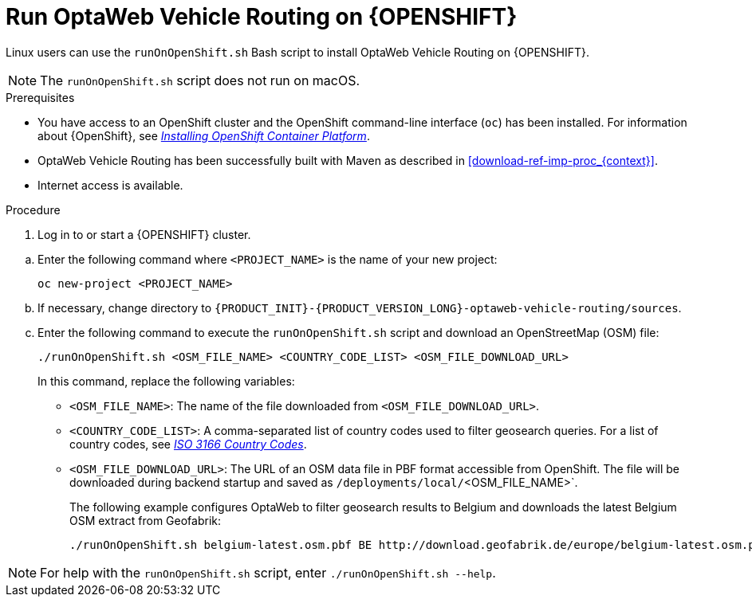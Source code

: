 [id='vrp-run-openshift_{context}']

= Run OptaWeb Vehicle Routing on {OPENSHIFT}

Linux users can use the `runOnOpenShift.sh` Bash script to install OptaWeb Vehicle Routing on {OPENSHIFT}.

NOTE:  The `runOnOpenShift.sh` script does not run on macOS.

//You can use Red Hat CodeReady Containers to set up a single-node OpenShift 4 cluster on your local computer. CodeReady Containers provides a minimal preconfigured OpenShift cluster for development and testing purposes. It is delivered as a Red Hat Enterprise Linux virtual machine.

.Prerequisites

* You have access to an OpenShift cluster and the OpenShift command-line interface (`oc`) has been installed. For information about {OpenShift}, see https://access.redhat.com/documentation/en-us/openshift_container_platform/4.5/html-single/installing/index[_Installing OpenShift Container Platform_].
* OptaWeb Vehicle Routing has been successfully built with Maven as described in xref:download-ref-imp-proc_{context}[].
* Internet access is available.

.Procedure
. Log in to or start a {OPENSHIFT} cluster.

////
.. Add the OpenShift command-line interface (`oc`) to your `$PATH`:
+
[source,shell]
----
eval $(crc oc-env)
----

.. Log in as the `developer` user:
+
[source,shell]
----
oc login -u developer -p developer https://api.crc.testing:6443
----
////
.. Enter the following command where `<PROJECT_NAME>` is the name of your new project:
+
[source]
----
oc new-project <PROJECT_NAME>
----
.. If necessary, change directory to `{PRODUCT_INIT}-{PRODUCT_VERSION_LONG}-optaweb-vehicle-routing/sources`.

.. Enter the following command to execute the `runOnOpenShift.sh` script and download an OpenStreetMap (OSM) file:
+
[source]
----
./runOnOpenShift.sh <OSM_FILE_NAME> <COUNTRY_CODE_LIST> <OSM_FILE_DOWNLOAD_URL>
----
+
In this command, replace the following variables:

* `<OSM_FILE_NAME>`: The name of the file downloaded from `<OSM_FILE_DOWNLOAD_URL>`.
* `<COUNTRY_CODE_LIST>`: A comma-separated list of country codes used to filter geosearch queries. For a list of country codes, see https://www.iso.org/iso-3166-country-codes.html[_ISO 3166 Country Codes_].
* `<OSM_FILE_DOWNLOAD_URL>`: The URL of an OSM data file in PBF format accessible from OpenShift. The file will be downloaded during backend startup and saved as `/deployments/local/`<OSM_FILE_NAME>`.
+
The following example configures OptaWeb to filter geosearch results to Belgium and downloads the latest Belgium OSM extract from Geofabrik:
+
[source]
----
./runOnOpenShift.sh belgium-latest.osm.pbf BE http://download.geofabrik.de/europe/belgium-latest.osm.pbf
----

NOTE: For help with the `runOnOpenShift.sh` script, enter `./runOnOpenShift.sh --help`.
